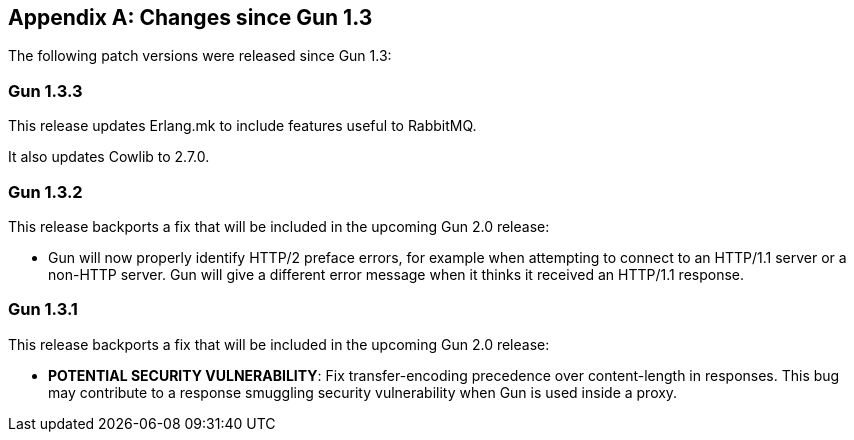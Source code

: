 [appendix]
== Changes since Gun 1.3

The following patch versions were released since Gun 1.3:

=== Gun 1.3.3

This release updates Erlang.mk to include features useful
to RabbitMQ.

It also updates Cowlib to 2.7.0.

=== Gun 1.3.2

This release backports a fix that will be included in the
upcoming Gun 2.0 release:

* Gun will now properly identify HTTP/2 preface errors,
  for example when attempting to connect to an HTTP/1.1
  server or a non-HTTP server. Gun will give a different
  error message when it thinks it received an HTTP/1.1
  response.

=== Gun 1.3.1

This release backports a fix that will be included in the
upcoming Gun 2.0 release:

* *POTENTIAL SECURITY VULNERABILITY*: Fix transfer-encoding
  precedence over content-length in responses. This bug may
  contribute to a response smuggling security vulnerability
  when Gun is used inside a proxy.
